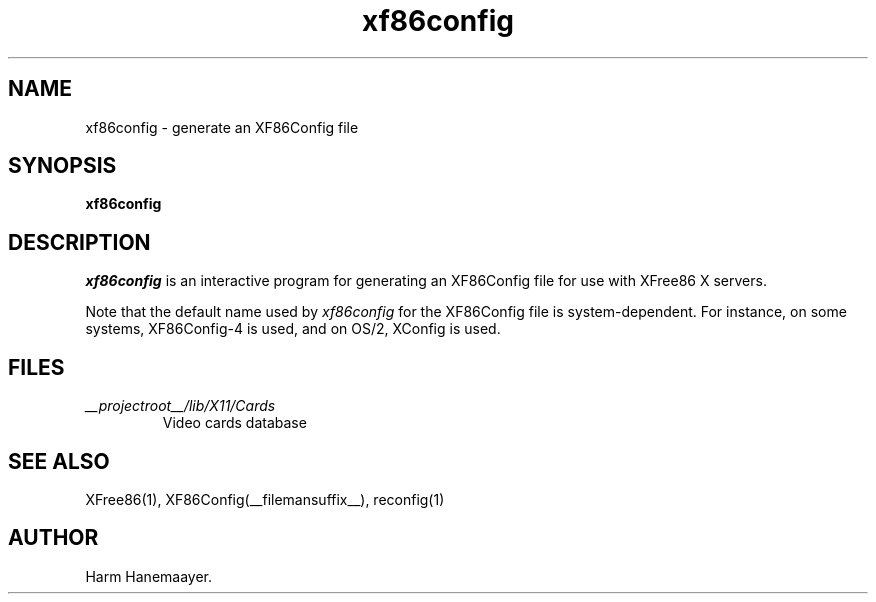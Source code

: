 .\" $XFree86: xc/programs/Xserver/hw/xfree86/xf86config/xf86config.man,v 1.5 2001/11/01 23:35:34 dawes Exp $
.TH xf86config 1 __vendorversion__
.SH NAME
xf86config \- generate an XF86Config file
.SH SYNOPSIS
.B xf86config
.SH DESCRIPTION
\fIxf86config\fP is an interactive program for generating an XF86Config file
for use with XFree86 X servers.
.PP
Note that the default name used by \fIxf86config\fP for the XF86Config file
is system-dependent.  For instance, on some systems, XF86Config-4 is used,
and on OS/2, XConfig is used.
.SH FILES
.TP
.I __projectroot__/lib/X11/Cards
Video cards database
.SH "SEE ALSO"
XFree86(1), XF86Config(__filemansuffix__), reconfig(1)
.SH AUTHOR
Harm Hanemaayer.
.\" $TOG: xf86conf.man /main/9 1997/07/19 10:53:08 kaleb $

